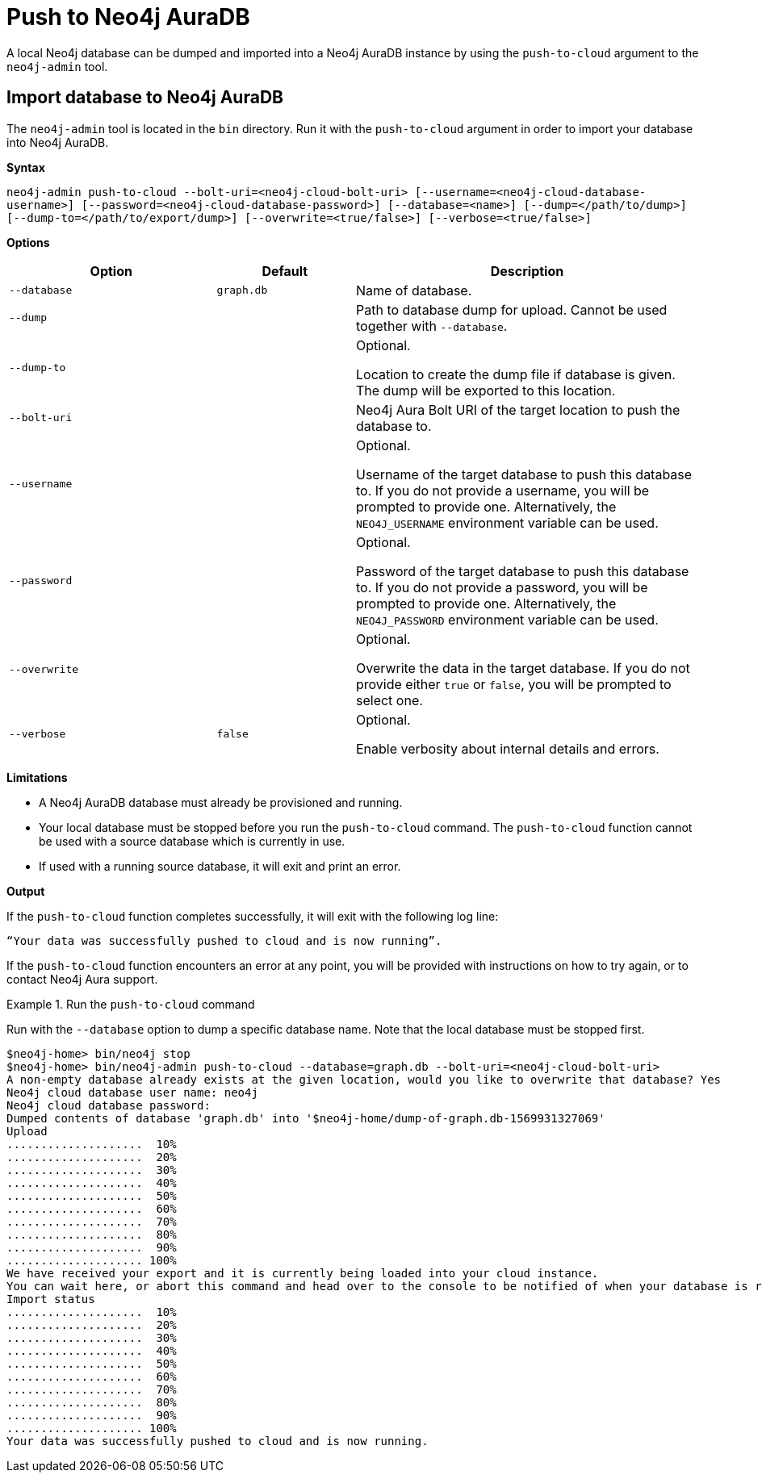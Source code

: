 [role=aura]
[[neo4j-admin-push-to-cloud]]
= Push to Neo4j AuraDB
:description: This section describes the `push-to-cloud` plugin for Neo4j Admin, which enables you to import data from an existing Neo4j instance to Neo4j AuraDB. 

A local Neo4j database can be dumped and imported into a Neo4j AuraDB instance by using the `push-to-cloud` argument to the `neo4j-admin` tool.


[role=aura]
== Import database to Neo4j AuraDB

The `neo4j-admin` tool is located in the `bin` directory.
Run it with the `push-to-cloud` argument in order to import your database into Neo4j AuraDB.

*Syntax*

`neo4j-admin push-to-cloud --bolt-uri=<neo4j-cloud-bolt-uri>
                           [--username=<neo4j-cloud-database-username>]
                           [--password=<neo4j-cloud-database-password>]
                           [--database=<name>]
                           [--dump=</path/to/dump>]
                           [--dump-to=</path/to/export/dump>]
                           [--overwrite=<true/false>]
                           [--verbose=<true/false>]`

*Options*

[options="header" cols="<30m,<20m,<50a"]
|===
| Option                        | Default   | Description
|  --database                   | graph.db  | Name of database.
|  --dump                       |           | Path to database dump for upload. Cannot be used together with `--database`.
|  --dump-to                    |           | Optional.

Location to create the dump file if database is given.
The dump will be exported to this location.
|  --bolt-uri                   |           | Neo4j Aura Bolt URI of the target location to push the database to.
|  --username                   |           | Optional.

Username of the target database to push this database to.
If you do not provide a username, you will be prompted to provide one.
Alternatively, the `NEO4J_USERNAME` environment variable can be used.
|  --password                   |           | Optional.

Password of the target database to push this database to.
If you do not provide a password, you will be prompted to provide one.
Alternatively, the `NEO4J_PASSWORD` environment variable can be used.
|  --overwrite                  |           | Optional.

Overwrite the data in the target database.
If you do not provide either `true` or `false`, you will be prompted to select one.
|  --verbose                    | false     | Optional.

Enable verbosity about internal details and errors.
|===

*Limitations*

* A Neo4j AuraDB database must already be provisioned and running.
* Your local database must be stopped before you run the `push-to-cloud` command.
The `push-to-cloud` function cannot be used with a source database which is currently in use.
* If used with a running source database, it will exit and print an error.

*Output*

If the `push-to-cloud` function completes successfully, it will exit with the following log line:

----
“Your data was successfully pushed to cloud and is now running”.
----

If the `push-to-cloud` function encounters an error at any point, you will be provided with instructions on how to try again, or to contact Neo4j Aura support.

.Run the `push-to-cloud` command
====
Run with the `--database` option to dump a specific database name.
Note that the local database must be stopped first.

----
$neo4j-home> bin/neo4j stop
$neo4j-home> bin/neo4j-admin push-to-cloud --database=graph.db --bolt-uri=<neo4j-cloud-bolt-uri>
A non-empty database already exists at the given location, would you like to overwrite that database? Yes
Neo4j cloud database user name: neo4j
Neo4j cloud database password:
Dumped contents of database 'graph.db' into '$neo4j-home/dump-of-graph.db-1569931327069'
Upload
....................  10%
....................  20%
....................  30%
....................  40%
....................  50%
....................  60%
....................  70%
....................  80%
....................  90%
.................... 100%
We have received your export and it is currently being loaded into your cloud instance.
You can wait here, or abort this command and head over to the console to be notified of when your database is running.
Import status
....................  10%
....................  20%
....................  30%
....................  40%
....................  50%
....................  60%
....................  70%
....................  80%
....................  90%
.................... 100%
Your data was successfully pushed to cloud and is now running.
----
====

